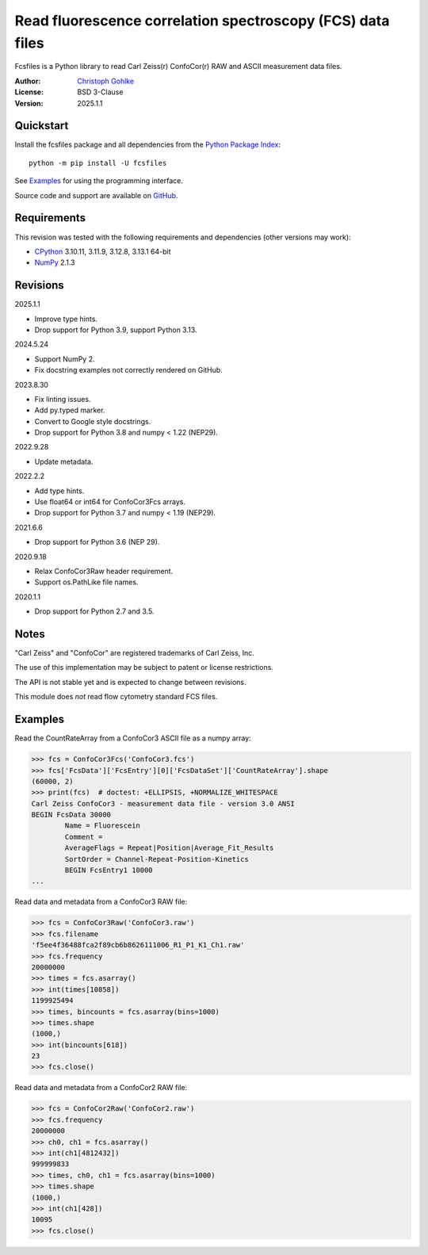 ..
  This file is generated by setup.py

Read fluorescence correlation spectroscopy (FCS) data files
===========================================================

Fcsfiles is a Python library to read Carl Zeiss(r) ConfoCor(r) RAW and ASCII
measurement data files.

:Author: `Christoph Gohlke <https://www.cgohlke.com>`_
:License: BSD 3-Clause
:Version: 2025.1.1

Quickstart
----------

Install the fcsfiles package and all dependencies from the
`Python Package Index <https://pypi.org/project/fcsfiles/>`_::

    python -m pip install -U fcsfiles

See `Examples`_ for using the programming interface.

Source code and support are available on
`GitHub <https://github.com/cgohlke/fcsfiles>`_.

Requirements
------------

This revision was tested with the following requirements and dependencies
(other versions may work):

- `CPython <https://www.python.org>`_ 3.10.11, 3.11.9, 3.12.8, 3.13.1 64-bit
- `NumPy <https://pypi.org/project/numpy/>`_ 2.1.3

Revisions
---------

2025.1.1

- Improve type hints.
- Drop support for Python 3.9, support Python 3.13.

2024.5.24

- Support NumPy 2.
- Fix docstring examples not correctly rendered on GitHub.

2023.8.30

- Fix linting issues.
- Add py.typed marker.
- Convert to Google style docstrings.
- Drop support for Python 3.8 and numpy < 1.22 (NEP29).

2022.9.28

- Update metadata.

2022.2.2

- Add type hints.
- Use float64 or int64 for ConfoCor3Fcs arrays.
- Drop support for Python 3.7 and numpy < 1.19 (NEP29).

2021.6.6

- Drop support for Python 3.6 (NEP 29).

2020.9.18

- Relax ConfoCor3Raw header requirement.
- Support os.PathLike file names.

2020.1.1

- Drop support for Python 2.7 and 3.5.

Notes
-----

"Carl Zeiss" and "ConfoCor" are registered trademarks of Carl Zeiss, Inc.

The use of this implementation may be subject to patent or license
restrictions.

The API is not stable yet and is expected to change between revisions.

This module does *not* read flow cytometry standard FCS files.

Examples
--------

Read the CountRateArray from a ConfoCor3 ASCII file as a numpy array:

.. code-block:: python

    >>> fcs = ConfoCor3Fcs('ConfoCor3.fcs')
    >>> fcs['FcsData']['FcsEntry'][0]['FcsDataSet']['CountRateArray'].shape
    (60000, 2)
    >>> print(fcs)  # doctest: +ELLIPSIS, +NORMALIZE_WHITESPACE
    Carl Zeiss ConfoCor3 - measurement data file - version 3.0 ANSI
    BEGIN FcsData 30000
            Name = Fluorescein
            Comment =
            AverageFlags = Repeat|Position|Average_Fit_Results
            SortOrder = Channel-Repeat-Position-Kinetics
            BEGIN FcsEntry1 10000
    ...

Read data and metadata from a ConfoCor3 RAW file:

.. code-block:: python

    >>> fcs = ConfoCor3Raw('ConfoCor3.raw')
    >>> fcs.filename
    'f5ee4f36488fca2f89cb6b8626111006_R1_P1_K1_Ch1.raw'
    >>> fcs.frequency
    20000000
    >>> times = fcs.asarray()
    >>> int(times[10858])
    1199925494
    >>> times, bincounts = fcs.asarray(bins=1000)
    >>> times.shape
    (1000,)
    >>> int(bincounts[618])
    23
    >>> fcs.close()

Read data and metadata from a ConfoCor2 RAW file:

.. code-block:: python

    >>> fcs = ConfoCor2Raw('ConfoCor2.raw')
    >>> fcs.frequency
    20000000
    >>> ch0, ch1 = fcs.asarray()
    >>> int(ch1[4812432])
    999999833
    >>> times, ch0, ch1 = fcs.asarray(bins=1000)
    >>> times.shape
    (1000,)
    >>> int(ch1[428])
    10095
    >>> fcs.close()